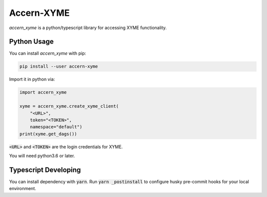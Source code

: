 Accern-XYME
===========

*accern\_xyme* is a python/typescript library for accessing XYME functionality.

|GHAction|

.. |GHAction| image:: https://github.com/Accern/accern-xyme/actions/workflows/python-app.yaml/badge.svg
   :target: https://github.com/Accern/accern-xyme/actions/workflows/python-app.yaml/

Python Usage
------------

You can install *accern\_xyme* with pip:

.. code:: sh

    pip install --user accern-xyme

Import it in python via:

.. code:: python

    import accern_xyme

    xyme = accern_xyme.create_xyme_client(
        "<URL>",
        token="<TOKEN>",
        namespace="default")
    print(xyme.get_dags())

:code:`<URL>` and :code:`<TOKEN>` are the login credentials for XYME.

You will need python3.6 or later.


Typescript Developing
---------------------

You can install dependency with :code:`yarn`. Run :code:`yarn _postinstall`
to configure husky pre-commit hooks for your local environment.
